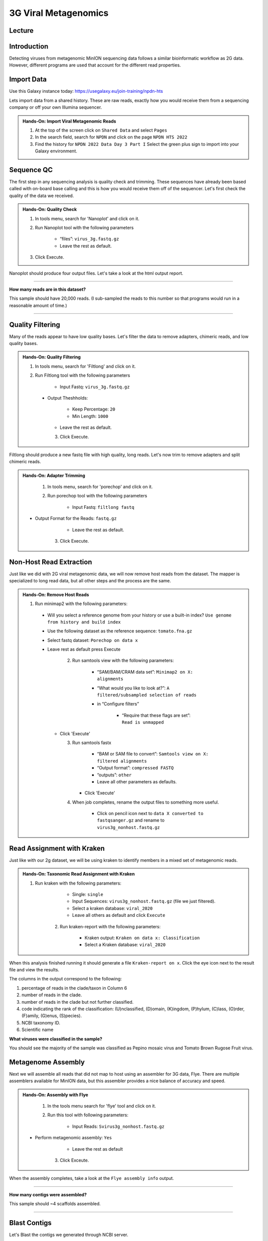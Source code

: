 3G Viral Metagenomics
=================================

Lecture
^^^^^^^

.. slide:: https://docs.google.com/presentation/d/1GY0R2EuPzH-Ih74eXScMLFzc3bhmoUarG4zTdOj0rPE


Introduction
^^^^^^^^^^^^

Detecting viruses from metagenomic MinION sequencing data follows a similar bioinformatic workflow as 2G data. However, different programs are used that account for the different read properties.


Import Data
^^^^^^^^^^^
Use this Galaxy instance today: https://usegalaxy.eu/join-training/npdn-hts

Lets import data from a shared history. These are raw reads, exactly how you would receive them from a sequencing company or off your own Illumina sequencer.

.. admonition:: Hands-On: Import Viral Metagenomic Reads

    1. At the top of the screen click on ``Shared Data`` and select ``Pages``

    2. In the search field, search for ``NPDN`` and click on the page ``NPDN HTS 2022``

    3. Find the history for ``NPDN 2022 Data Day 3 Part I`` Select the green plus sign to import into your Galaxy environment.

Sequence QC
^^^^^^^^^^^^^
The first step in any sequencing analysis is quality check and trimming. These sequences have already been based called with on-board base calling and this is how you would receive them off of the sequencer. Let's first check the quality of the data we received.


.. admonition:: Hands-On: Quality Check

	1. In tools menu, search for 'Nanoplot' and click on it.

	2. Run Nanoplot tool with the following parameters

		* “files”: ``virus_3g.fastq.gz``

		* Leave the rest as default.

	3. Click Execute.


Nanoplot should produce four output files. Let's take a look at the html output report.


-------------------------

.. container:: toggle

	.. container:: header

		**How many reads are in this dataset?**

	This sample should have 20,000 reads. (I sub-sampled the reads to this number so that programs would run in a reasonable amount of time.)

----------------------------

Quality Filtering
^^^^^^^^^^^^^^^^^^^
Many of the reads appear to have  low quality bases. Let's filter the data to remove adapters, chimeric reads, and low quality bases.


.. admonition:: Hands-On: Quality Filtering

    1. In tools menu, search for 'Filtlong' and click on it.

    2. Run Filtlong tool with the following parameters

    	* Input Fastq: ``virus_3g.fastq.gz``

      * Output Theshholds:

          - Keep Percentage: ``20``

          - Min Length: ``1000``

    	* Leave the rest as default.

	3. Click Execute.


Filtlong should produce a new fastq file with high quality, long reads. Let's now trim to remove adapters and split chimeric reads.

.. admonition:: Hands-On: Adapter Trimming

	1. In tools menu, search for 'porechop' and click on it.

	2. Run porechop tool with the following parameters

		* Input Fastq: ``filtlong fastq``

    * Output Format for the Reads: ``fastq.gz``

		* Leave the rest as default.

	3. Click Execute.


Non-Host Read Extraction
^^^^^^^^^^^^^^^^^^^^^^^^^^

Just like we did with 2G viral metagenomic data, we will now remove host reads from the dataset. The mapper is specialized to long read data, but all other steps and the process are the same.

.. admonition:: Hands-On: Remove Host Reads

  1. Run minimap2 with the following parameters:

    * Will you select a reference genome from your history or use a built-in index? ``Use genome from history and build index``

    * Use the following dataset as the reference sequence: ``tomato.fna.gz``

    * Select fastq dataset: ``Porechop on data x``

    * Leave rest as default press Execute

	2. Run samtools view with the following parameters:

		* “SAM/BAM/CRAM data set”: ``Minimap2 on X: alignments``

		* “What would you like to look at?”: ``A filtered/subsampled selection of reads``

		* in “Configure filters”

			* “Require that these flags are set”: ``Read is unmapped``

      * Click 'Execute'

	3. Run samtools fastx

		* “BAM or SAM file to convert”: ``Samtools view on X: filtered alignments``

		* “Output format”: ``compressed FASTQ``

		* “outputs”: ``other``

		* Leave all other parameters as defaults.

	   * Click 'Execute'

	4. When job completes, rename the output files to something more useful.

		* Click on pencil icon next to ``data X converted to fastqsanger.gz`` and rename to ``virus3g_nonhost.fastq.gz``


Read Assignment with Kraken
^^^^^^^^^^^^^^^^^^^^^^^^^^^^

Just like with our 2g dataset, we will be using kraken to identify members in a mixed set of metagenomic reads.

.. admonition:: Hands-On: Taxonomic Read Assignment with Kraken


    1. Run kraken with the following parameters:

		* Single: ``single``

		* Input Sequences:  ``virus3g_nonhost.fastq.gz`` (file we just filtered).

		* Select a kraken database: ``viral_2020``

		* Leave all others as default and click ``Execute``

  	2. Run kraken-report with the following parameters:

  		* Kraken output: ``Kraken on data x: Classification``

  		* Select a Kraken database: ``viral_2020``

When this analysis finished running it should generate a file ``Kraken-report on x``. Click the eye icon next to the result file and view the results.

The columns in the output correspond to the following:

1. percentage of reads in the clade/taxon in Column 6

2. number of reads in the clade.

3. number of reads in the clade but not further classified.

4. code indicating the rank of the classification: (U)nclassified, (D)omain, (K)ingdom, (P)hylum, (C)lass, (O)rder, (F)amily, (G)enus, (S)pecies).

5. NCBI taxonomy ID.

6. Scientific name

.. container:: toggle

    .. container:: header

        **What viruses were classified in the sample?**

    You should see the majority of the sample was classified as Pepino mosaic virus and Tomato Brown Rugose Fruit virus.

Metagenome Assembly
^^^^^^^^^^^^^^^^^^^^^

Next we will assemble all reads that did not map to host using an assembler for 3G data, Flye. There are multiple assemblers available for MinION data, but this assembler provides a nice balance of accuracy and speed.

.. admonition:: Hands-On: Assembly with Flye

	1. In the tools menu search for 'flye' tool and click on it.

	2. Run this tool with following parameters:

		* Input Reads: ``Svirus3g_nonhost.fastq.gz``

    * Perform metagenomic assembly: ``Yes``

		* Leave the rest as default

	3. Click Exceute.

When the assembly completes, take a look at the ``Flye assembly info`` output.

-------------------------

.. container:: toggle

	.. container:: header

		**How many contigs were assembled?**

	This sample should ~4 scaffolds assembled.

----------------------------



Blast Contigs
^^^^^^^^^^^^^^

Let's Blast the contigs we generated through NCBI server.

.. admonition:: Hands-On: Contig Filtering

	1. In the history panel, click on the eye icon to view your contigs ``Flye on X consensus``.

	2. Copy the entire content of this file. (Should be four contigs in fasta format)

	3. Open the NCBI Blastn website in another browser tab: https://blast.ncbi.nlm.nih.gov/Blast.cgi?PAGE_TYPE=BlastSearch

	4. Paste your contigs sequences	you copied into the box under ``Enter accession number(s), gi(s), or FASTA sequence(s)``

	5. Scroll down and hit Blast.


-------------------------

.. container:: toggle

	.. container:: header

		**What was your top Blast hit for each of your four contigs?**

	You should see your contigs are Pepino moasci virus (mixed infection) and Tomato Brown Rugose Fruit Virus.

----------------------------

Questions/Discussion
